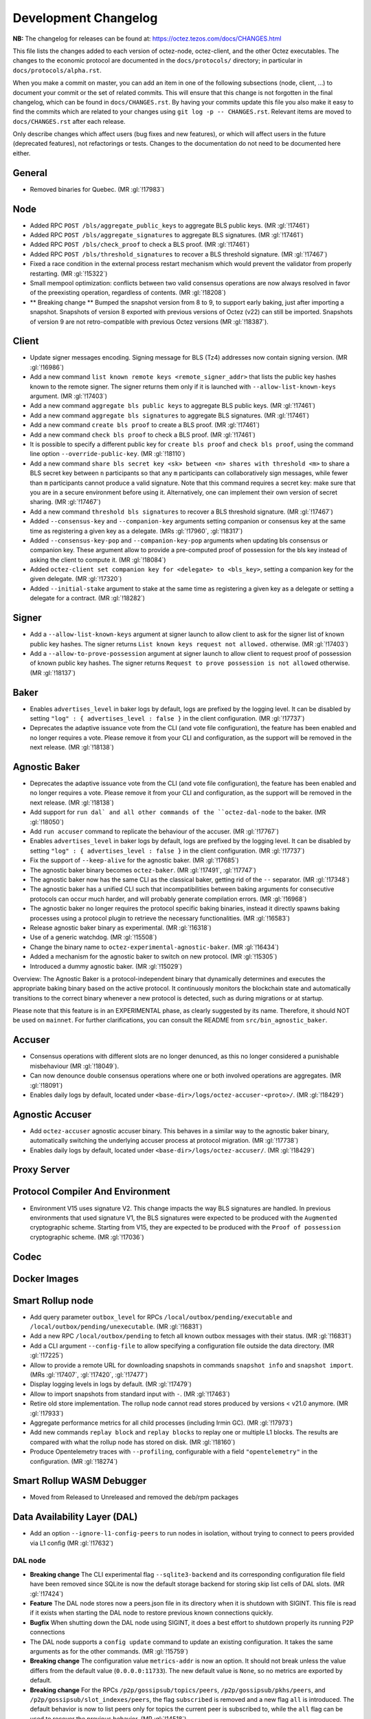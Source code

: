 Development Changelog
'''''''''''''''''''''

**NB:** The changelog for releases can be found at: https://octez.tezos.com/docs/CHANGES.html


This file lists the changes added to each version of octez-node,
octez-client, and the other Octez executables. The changes to the economic
protocol are documented in the ``docs/protocols/`` directory; in
particular in ``docs/protocols/alpha.rst``.

When you make a commit on master, you can add an item in one of the
following subsections (node, client, …) to document your commit or the
set of related commits. This will ensure that this change is not
forgotten in the final changelog, which can be found in ``docs/CHANGES.rst``.
By having your commits update this file you also make it easy to find the
commits which are related to your changes using ``git log -p -- CHANGES.rst``.
Relevant items are moved to ``docs/CHANGES.rst`` after each release.

Only describe changes which affect users (bug fixes and new features),
or which will affect users in the future (deprecated features),
not refactorings or tests. Changes to the documentation do not need to
be documented here either.

General
-------

- Removed binaries for Quebec. (MR :gl:`!17983`)

Node
----

- Added RPC ``POST /bls/aggregate_public_keys`` to aggregate BLS
  public keys. (MR :gl:`!17461`)

- Added RPC ``POST /bls/aggregate_signatures`` to aggregate BLS
  signatures. (MR :gl:`!17461`)

- Added RPC ``POST /bls/check_proof`` to check a BLS proof. (MR
  :gl:`!17461`)

- Added RPC ``POST /bls/threshold_signatures`` to recover a BLS
  threshold signature. (MR :gl:`!17467`)

- Fixed a race condition in the external process restart mechanism which would
  prevent the validator from properly restarting. (MR :gl:`!15322`)

- Small mempool optimization: conflicts between two valid consensus
  operations are now always resolved in favor of the preexisting
  operation, regardless of contents. (MR :gl:`!18208`)

- ** Breaking change ** Bumped the snapshot version from 8 to 9, to support
  early baking, just after importing a snapshot. Snapshots of version 8 exported
  with previous versions of Octez (v22) can still be imported. Snapshots of
  version 9 are not retro-compatible with previous Octez versions (MR
  :gl:`!18387`).

Client
------

- Update signer messages encoding. Signing message for BLS (Tz4) addresses now
  contain signing version. (MR :gl:`!16986`)

- Add a new command ``list known remote keys <remote_signer_addr>`` that lists
  the public key hashes known to the remote signer. The signer returns them only
  if it is launched with ``--allow-list-known-keys`` argument. (MR :gl:`!17403`)

- Add a new command ``aggregate bls public keys`` to aggregate BLS
  public keys. (MR :gl:`!17461`)

- Add a new command ``aggregate bls signatures`` to aggregate BLS
  signatures. (MR :gl:`!17461`)

- Add a new command ``create bls proof`` to create a BLS proof. (MR
  :gl:`!17461`)

- Add a new command ``check bls proof`` to check a BLS proof. (MR
  :gl:`!17461`)

- It is possible to specify a different public key for ``create bls proof``
  and ``check bls proof``, using the command line option ``--override-public-key``.
  (MR :gl:`!18110`)

- Add a new command ``share bls secret key <sk> between <n> shares
  with threshold <m>`` to share a BLS secret key between ``n``
  participants so that any ``m`` participants can collaboratively sign
  messages, while fewer than ``m`` participants cannot produce a valid
  signature. Note that this command requires a secret key: make sure
  that you are in a secure environment before using it. Alternatively,
  one can implement their own version of secret sharing. (MR
  :gl:`!17467`)

- Add a new command ``threshold bls signatures`` to recover a BLS
  threshold signature. (MR :gl:`!17467`)

- Added ``--consensus-key`` and ``--companion-key`` arguments setting
  companion or consensus key at the same time as registering a given
  key as a delegate. (MRs :gl:`!17960`, :gl:`!18317`)

- Added ``--consensus-key-pop`` and ``--companion-key-pop`` arguments when updating
  bls consensus or companion key. These argument allow to provide a pre-computed
  proof of possession for the bls key instead of asking the client to compute
  it. (MR :gl:`!18084`)

- Added ``octez-client set companion key for <delegate> to <bls_key>``, setting a
  companion key for the given delegate. (MR :gl:`!17320`)

- Added ``--initial-stake`` argument to stake at the same time as
  registering a given key as a delegate or setting a delegate for a
  contract. (MR :gl:`!18282`)

Signer
------

- Add a ``--allow-list-known-keys`` argument at signer launch to allow client to
  ask for the signer list of known public key hashes. The signer returns ``List
  known keys request not allowed.`` otherwise. (MR :gl:`!17403`)

- Add a ``--allow-to-prove-possession`` argument at signer launch to allow
  client to request proof of possession of known public key hashes. The signer
  returns ``Request to prove possession is not allowed`` otherwise.
  (MR :gl:`!18137`)

Baker
-----

- Enables ``advertises_level`` in baker logs by default, logs are prefixed by
  the logging level. It can be disabled by setting ``"log" : { advertises_level
  : false }`` in the client configuration. (MR :gl:`!17737`)

- Deprecates the adaptive issuance vote from the CLI (and vote file
  configuration), the feature has been enabled and no longer requires a vote.
  Please remove it from your CLI and configuration, as the support will be
  removed in the next release. (MR :gl:`!18138`)

Agnostic Baker
--------------

- Deprecates the adaptive issuance vote from the CLI (and vote file
  configuration), the feature has been enabled and no longer requires a vote.
  Please remove it from your CLI and configuration, as the support will be
  removed in the next release. (MR :gl:`!18138`)

- Add support for ``run dal` and all other commands of the ``octez-dal-node`` to
  the baker. (MR :gl:`!18050`)

- Add ``run accuser`` command to replicate the behaviour of the accuser.
  (MR :gl:`!17767`)

- Enables ``advertises_level`` in baker logs by default, logs are prefixed by
  the logging level. It can be disabled by setting ``"log" : { advertises_level
  : false }`` in the client configuration. (MR :gl:`!17737`)

- Fix the support of ``--keep-alive`` for the agnostic baker. (MR :gl:`!17685`)

- The agnostic baker binary becomes ``octez-baker``. (MR :gl:`!17491`, :gl:`!17747`)

- The agnostic baker now has the same CLI as the classical baker, getting rid of the
  ``--`` separator. (MR :gl:`!17348`)

- The agnostic baker has a unified CLI such that incompatibilities between baking arguments
  for consecutive protocols can occur much harder, and will probably generate compilation
  errors. (MR :gl:`!16968`)

- The agnostic baker no longer requires the protocol specific baking binaries, instead
  it directly spawns baking processes using a protocol plugin to retrieve the necessary
  functionalities. (MR :gl:`!16583`)

- Release agnostic baker binary as experimental. (MR :gl:`!16318`)

- Use of a generic watchdog. (MR :gl:`!15508`)

- Change the binary name to ``octez-experimental-agnostic-baker``. (MR :gl:`!16434`)

- Added a mechanism for the agnostic baker to switch on new protocol. (MR :gl:`!15305`)

- Introduced a dummy agnostic baker. (MR :gl:`!15029`)

Overview: The Agnostic Baker is a protocol-independent binary that dynamically determines
and executes the appropriate baking binary based on the active protocol. It continuously
monitors the blockchain state and automatically transitions to the correct binary whenever
a new protocol is detected, such as during migrations or at startup.

Please note that this feature is in an EXPERIMENTAL phase, as clearly suggested by its name.
Therefore, it should NOT be used on ``mainnet``. For further clarifications, you can consult
the README from ``src/bin_agnostic_baker``.

Accuser
-------

- Consensus operations with different slots are no longer denunced, as this no
  longer considered a punishable misbehaviour (MR :gl:`!18049`).

- Can now denounce double consensus operations where one or both
  involved operations are aggregates. (MR :gl:`!18091`)

- Enables daily logs by default, located under
  ``<base-dir>/logs/octez-accuser-<proto>/``. (MR :gl:`!18429`)

Agnostic Accuser
----------------

- Add ``octez-accuser`` agnostic accuser binary. This behaves in a similar way
  to the agnostic baker binary, automatically switching the underlying accuser
  process at protocol migration. (MR :gl:`!17738`)

- Enables daily logs by default, located under
  ``<base-dir>/logs/octez-accuser/``. (MR :gl:`!18429`)

Proxy Server
------------

Protocol Compiler And Environment
---------------------------------

- Environment V15 uses signature V2. This change impacts the way BLS signatures
  are handled. In previous environments that used signature V1, the BLS
  signatures were expected to be produced with the ``Augmented`` cryptographic
  scheme. Starting from V15, they are expected to be produced with the ``Proof
  of possession`` cryptographic scheme. (MR :gl:`!17036`)

Codec
-----

Docker Images
-------------

Smart Rollup node
-----------------

- Add query parameter ``outbox_level`` for RPCs
  ``/local/outbox/pending/executable`` and
  ``/local/outbox/pending/unexecutable``. (MR :gl:`!16831`)

- Add a new RPC ``/local/outbox/pending`` to fetch all known outbox messages
  with their status. (MR :gl:`!16831`)

- Add a CLI argument ``--config-file`` to allow specifying a configuration file
  outside the data directory. (MR :gl:`!17225`)

- Allow to provide a remote URL for downloading snapshots in commands ``snapshot
  info`` and ``snapshot import``. (MRs :gl:`!17407`, :gl:`!17420`, :gl:`!17477`)

- Display logging levels in logs by default. (MR :gl:`!17479`)

- Allow to import snapshots from standard input with ``-``. (MR :gl:`!17463`)

- Retire old store implementation. The rollup node cannot read stores produced
  by versions < v21.0 anymore. (MR :gl:`!17933`)

- Aggregate performance metrics for all child processes (including Irmin
  GC). (MR :gl:`!17973`)

- Add new commands ``replay block`` and ``replay blocks`` to replay one or
  multiple L1 blocks. The results are compared with what the rollup node has
  stored on disk. (MR :gl:`!18160`)

- Produce Opentelemetry traces with ``--profiling``, configurable with a field
  ``"opentelemetry"`` in the configuration. (MR :gl:`!18274`)


Smart Rollup WASM Debugger
--------------------------

- Moved from Released to Unreleased and removed the deb/rpm packages

Data Availability Layer (DAL)
-----------------------------

- Add an option ``--ignore-l1-config-peers`` to run nodes in isolation, without
  trying to connect to peers provided via L1 config (MR :gl:`!17632`)

DAL node
~~~~~~~~

- **Breaking change** The CLI experimental flag ``--sqlite3-backend``
  and its corresponding configuration file field have been removed
  since SQLite is now the default storage backend for storing skip
  list cells of DAL slots. (MR :gl:`!17424`)

- **Feature** The DAL node stores now a peers.json file in its
  directory when it is shutdown with SIGINT. This file is read if it
  exists when starting the DAL node to restore previous known
  connections quickly.

- **Bugfix** When shutting down the DAL node using SIGINT, it does a
  best effort to shutdown properly its running P2P connections

- The DAL node supports a ``config update`` command to update an
  existing configuration. It takes the same arguments as for the other
  commands. (MR :gl:`!15759`)

- **Breaking change** The configuration value ``metrics-addr`` is now an option.
  It should not break unless the value differs from the default value
  (``0.0.0.0:11733``). The new default value is ``None``, so no metrics are
  exported by default.

- **Breaking change** For the RPCs ``/p2p/gossipsub/topics/peers``,
  ``/p2p/gossipsub/pkhs/peers``, and ``/p2p/gossipsub/slot_indexes/peers``, the
  flag ``subscribed`` is removed and a new flag ``all`` is introduced. The
  default behavior is now to list peers only for topics the current peer is
  subscribed to, while the ``all`` flag can be used to recover the previous
  behavior. (MR :gl:`!14518`)

- Fixed file descriptor leak in resto affecting connections to the L1 node.
  (MR :gl:`!15322`)

- **Feature** The DAL node downloads trusted setup files when launched in observer
   or operator mode. (MR :gl:`!16102`)

- Added a new RPC ``/last_processed_level`` to retrieve the last (finalized) L1
  level processed by a DAL node (MR :gl:`!16420`)
- A warning is emitted when registering a public key hash (as an attester
  profile) that does not correspond to that of a delegate. (MR :gl:`!16336`)

- Set the message validation function at node startup, fixing
  https://gitlab.com/tezos/tezos/-/issues/7629. (MR :gl:`!15830`)

- A warning has been introduced in case it is observed that the DAL node lags
  behind the L1 node. (MR :gl:`!15756`)

- **Change** The DAL node store version has been upgraded from 1 to 2.
  The DAL node store will automatically upgrade without requiring any
  user action. For users running the DAL node with the
  ``--operator-profiles`` flag enabled, the node now uses SQLite
  specifically for managing skip list cells (MR :gl:`!15780`),
  preventing inode exhaustion. All other stores remain unchanged.

- Added a new RPC ``GET /protocol_parameters/`` that retrieve the protocol
  parameters that the DAL node uses for a given level, which by default is the
  last finalized level the node is aware of. (MR :gl:`!16704`)

- The configuration file was updated to version 2. Unused field ``neighbors``
  has been deleted. Field ``network_name`` is also deleted since it is now inferred
  from the layer 1 node (MR :gl:`!17284`). Profile encoding has been modified
  (MR :gl:`!17200`).

- RPC ``GET /p2p/gossipsub/mesh`` now accepts 2 optional flags ``slot_index`` and
  ``delegate`` which restrict the output mesh to topics related to specified slot index
  or delegate pkh (MR :gl:`!17770`).

- The DAL node now supports retrieving missing slot content from backup URIs
  specified via the ``--slots-backup-uri`` option. Current supported URI schemes
  include http(s):// and file://, allowing both remote and local fallback
  sources. An optional ``--trust-slots-backup-uris`` flag can be used to skip
  cryptographic verification of retrieved data. This is especially useful when
  replaying history or debugging. (MRs :gl:`!18059`, :gl:`!18074`, :gl:`!18124`
  and :gl:`!18181`).

Miscellaneous
-------------

- Revert Renamed ``Bls`` file from the crypto library in ``Bls_aug.ml``. (MR :gl:`!17051`).

- Grafazos: fix netdata metrics used for hardware monitoring, and add more flexibility
  over the mountpoint allowing to observe only / and /opt mountpoints if needed . Also,
  fix the network IOs panel presentation, avoiding a grafana panel transformation.

- Grafazos: add a filter on the selected ``node_instance`` variable over all metrics (was
  previously showing data from all sources on some panels even when a specific source had
  been selected in the grafana dashboard's variable)

- Logs: fix lines with milliseconds part as ``0000`` so that all timestamps have
  the same width. (MR :gl:`!18040`)
